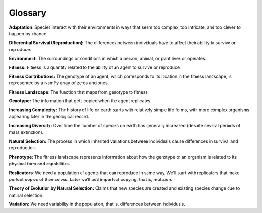 ..  Copyright (C)  Jan Pearce
    This work is licensed under the Creative Commons Attribution-NonCommercial-ShareAlike 4.0 International License. To view a copy of this license, visit http://creativecommons.org/licenses/by-nc-sa/4.0/.

Glossary
---------

**Adaptation:** Species interact with their environments in ways that seem too complex, too intricate, and too clever to happen by chance.

**Differential Survival (Reproduction):** The differences between individuals have to affect their ability to survive or reproduce.

**Environment:** The surroundings or conditions in which a person, animal, or plant lives or operates.

**Fitness:** Fitness is a quantity related to the ability of an agent to survive or reproduce.

**Fitness Contributions:** The genotype of an agent, which corresponds to its location in the fitness landscape, is represented by a NumPy array of zeros and ones.

**Fitness Landscape:** The function that maps from genotype to fitness.

**Genotype:** The information that gets copied when the agent replicates.

**Increasing Complexity:** The history of life on earth starts with relatively simple life forms, with more complex organisms appearing later in the geological record.

**Increasing Diversity:** Over time the number of species on earth has generally increased (despite several periods of mass extinction).

**Natural Selection:** The process in which inherited variations between individuals cause differences in survival and reproduction.

**Phenotype:** The fitness landscape represents information about how the genotype of an organism is related to its physical form and capabilities.

**Replicators:** We need a population of agents that can reproduce in some way. We’ll start with replicators that make perfect copies of themselves. Later we’ll add imperfect copying, that is, mutation.

**Theory of Evolution by Natural Selection:** Claims that new species are created and existing species change due to natural selection.

**Variation:** We need variability in the population, that is, differences between individuals.

